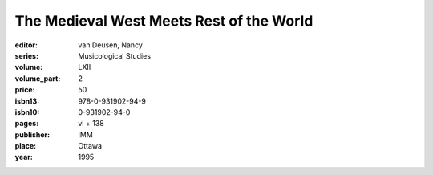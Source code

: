 The Medieval West Meets Rest of the World
=========================================

:editor: van Deusen, Nancy
:series: Musicological Studies
:volume: LXII
:volume_part: 2
:price: 50
:isbn13: 978-0-931902-94-9
:isbn10: 0-931902-94-0
:pages: vi + 138
:publisher: IMM
:place: Ottawa
:year: 1995
